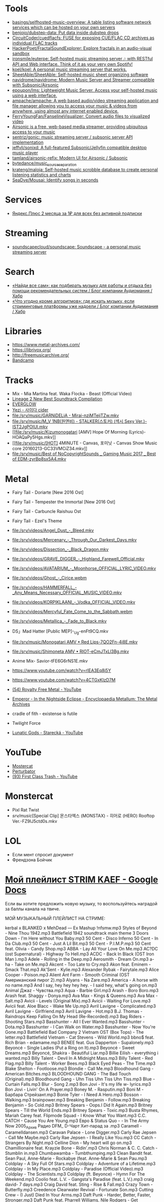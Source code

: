 :PROPERTIES:
:ID:       cec0346f-1183-44d2-81fc-f6b02c47fbd6
:END:

* Tools
- [[https://github.com/basings/selfhosted-music-overview][basings/selfhosted-music-overview: A table listing software network services which can be hosted on your own servers]]
- [[https://github.com/benjojo/dubstep-data][benjojo/dubstep-data: Put data inside dubstep drops]]
- [[https://github.com/CircuitCoder/cuedflacfs][CircuitCoder/cuedflacfs: FUSE for exposing CUE/FLAC CD archives as individual FLAC tracks]]
- [[https://github.com/HackerPoet/FractalSoundExplorer][HackerPoet/FractalSoundExplorer: Explore fractals in an audio-visual sandbox]]
- [[https://github.com/ironsmile/euterpe][ironsmile/euterpe: Self-hosted music streaming server 🎶 with RESTful API and Web interface. Think of it as your very own Spotify!]]
- [[https://github.com/koel/koel][koel/koel: A personal music streaming server that works.]]
- [[https://github.com/SheetAble/SheetAble][SheetAble/SheetAble: Self-hosted music sheet organizing software]]
- [[https://github.com/navidrome/navidrome][navidrome/navidrome: Modern Music Server and Streamer compatible with Subsonic/Airsonic]]
- [[https://github.com/epoupon/lms][epoupon/lms: Lightweight Music Server. Access your self-hosted music using a web interface.]]
- [[https://github.com/ampache/ampache][ampache/ampache: A web based audio/video streaming application and file manager allowing you to access your music & videos from anywhere, using almost any internet enabled device.]]
- [[https://github.com/FerryYoungFan/FanselineVisualizer][FerryYoungFan/FanselineVisualizer: Convert audio files to visualized video]]
- [[https://github.com/airsonic-advanced/airsonic-advanced][Airsonic is a free, web-based media streamer, providing ubiquitous access to your music]]
- [[https://github.com/sentriz/gonic][sentriz/gonic: music streaming server / subsonic server API implementation]]
- [[https://github.com/jeffvli/sonixd][jeffvli/sonixd: A full-featured Subsonic/Jellyfin compatible desktop music player]]
- [[https://github.com/tamland/airsonic-refix][tamland/airsonic-refix: Modern UI for Airsonic / Subsonic]]
- [[https://github.com/bytedance/music_source_separation][bytedance/music_source_separation]]
- [[https://github.com/krateng/maloja][krateng/maloja: Self-hosted music scrobble database to create personal listening statistics and charts]]
- [[https://github.com/SeaDve/Mousai][SeaDve/Mousai: Identify songs in seconds]]

* Services
- [[https://www.pepper.ru/deals/yandeksplyus-2-mesyaca-za-1rub-dlya-vsex-182967][Яндекс.Плюс 2 месяца за 1₽ для всех без активной подписки]]

* Streaming
- [[https://github.com/soundscapecloud/soundscape][soundscapecloud/soundscape: Soundscape - a personal music streaming server]]

* Search
- [[https://habr.com/ru/company/audiomania/blog/522728/][«Найди все сам»: как подбирать музыку для работы и отдыха без помощи рекомендательных систем / Блог компании Аудиомания / Хабр]]
- [[https://habr.com/ru/company/audiomania/blog/522616/][«Что угодно кроме алгоритмов»: где искать музыку, если стриминговые платформы уже надоели / Блог компании Аудиомания / Хабр]]

* Libraries

- https://www.metal-archives.com/
- https://librivox.org/
- http://freemusicarchive.org/
- [[https://bandcamp.com/][Bandcamp]]

* Tracks

- Mix - Mia Martina feat. Waka Flocka - Beast (Official Video)
- [[https://www.youtube.com/watch?v=am36QHp-TgQ][Lineage 2 New Best Soundtrack Compilation]]
- [[https://www.youtube.com/channel/UCVXzBnzP5i5W-3snrxu8kfg/videos][EVERGLOW]]
- [[file:/srv/music/MV_YEZI_Cider.mkv][Yezi - 사이다 cider]]
- [[file:/srv/music/GARNiDELiA - Mirai-nziMTeijTZw.mkv]]
- [[file:/srv/music/M_V 1NB(원앤비) - STALKER(스토커) (섹시 Sexy Ver.)-IST2JgPOlUI.mkv]]
- [[file:/srv/music/Kizumonogatari [AMV] Hope Of Morning (Lyrics)-HOAQaPy5Hgs.mkv]]
- [[file:/srv/music/[HOT] 4MINUTE - Canvas, 포미닛 - Canvas Show Music core 20160213-GC33VMCiZ34.mkv]]
- [[file:/srv/music/Best of NoCopyrightSounds _ Gaming Music 2017 _ Best of EDM-zyrBp8sx5A4.mkv]]

* Metal

- Fairy Tail - Doriarte [New 2016 Ost]
- Fairy Tail - Tempester the Immortal [New 2016 Ost]
- Fairy Tail - Carbuncle Raishuu Ost
- Fairy Tail - Ezel's Theme

- [[file:/srv/videos/Angel_Dust_-_Bleed.mkv]]
- [[file:/srv/videos/Mercenary_-_Through_Our_Darkest_Days.mkv]]

- [[file:/srv/videos/Dissection_-_Black_Dragon.mkv]]
- [[file:/srv/videos/GRAVE_DIGGER_-_Highland_Farewell_Official.mkv]]

- [[file:/srv/videos/AVATARIUM_-_Moonhorse_OFFICIAL_LYRIC_VIDEO.mkv]]
- [[file:/srv/videos/Ghost_-_Cirice.webm]]

- [[file:/srv/videos/HAMMERFALL_-_Any_Means_Necessary_OFFICIAL_MUSIC_VIDEO.mkv]]

- [[file:/srv/videos/KORPIKLAANI_-_Vodka_OFFICIAL_VIDEO.mkv]]

- [[file:/srv/videos/Mercyful_Fate_Come_to_the_Sabbath.webm]]

- [[file:/srv/videos/Metallica_-_Fade_to_Black.mkv]]
- DS」Mad Hatter [Public MEP]-_Ug-enFt9CQ.mkv
- [[file:/srv/music/Monogatari AMV • Red Lips-7QO2Fn-4i8E.mkv]]
- [[file:/srv/music/Shimoneta AMV • RIOT-eCmJTxLl3Bg.mkv]]

- Anime Mix- Savior-tFE6G6rNS1E.mkv
- https://www.youtube.com/watch?v=rIEA3Eq8j5Y

- https://www.youtube.com/watch?v=4CTGxKIzD7M

- [[https://www.youtube.com/playlist?list=PL4YsUf1g7HB59vTrl6n7IpySBX0fBvvo9][(54) Royalty Free Metal - YouTube]]

- [[https://www.metal-archives.com/albums/Emperor/In_the_Nightside_Eclipse/93][Emperor - In the Nightside Eclipse - Encyclopaedia Metallum: The Metal Archives]]

- cradle of fith - existense is futile

- Twilight Force

- [[https://www.youtube.com/watch?v=VO5emLlZ9Cg][Lunatic Gods - Starecká - YouTube]]

* YouTube

  - [[https://www.youtube.com/channel/UCJ6td3C9QlPO9O_J5dF4ZzA][Mostercat]]
  - [[https://www.youtube.com/watch?v=-O3cZ3M4hAo][Perturbator]]
  - [[https://www.youtube.com/user/FirstClassTrashView][(93) First Class Trash - YouTube]]

* Monstercat

- Pixl Rat Twist
- /srv/music/[Special Clip] 몬스타엑스 (MONSTAX) - 히어로 (HERO) Rooftop Ver.-FZ9lJ5ctd0s.mkv

* LOL

- Если мент спросит документ
- Френдзона Бойчик

* [[https://docs.google.com/document/d/19vE-9RgYG1k79BU6801eP4zYVj08RDt_JrV4GUnSW40/edit][Мой плейлист STRIM KAEF - Google Docs]]

Если вы хотите предложить новую музыку, то воспользуйтесь наградой за баллы канала на твиче. 

МОЙ МУЗЫКАЛЬНЫЙ ПЛЕЙЛИСТ НА СТРИМЕ:

kerbal x BLANKED x MehDead — Ex Mashup
!nfsmw.mp3  Styles of Beyond - Nine Thou
1942.mp3 Battlefield 1942 soundtrack main theme
3 Doors Down - I'm Here without You Baby.mp3
50 Cent - Disco Inferno
50 Cent - In Da Club.mp3
50 Cent - Just A Lil Bit.mp3
50 Cent - P.I.M.P.mp3
50 Cent feat. Olivia - Candy Shop.mp3
ABBA - Lay All Your Love On Me.mp3
AC?DC (ost Supernatural) - Highway To Hell.mp3
ACDC - Back In Black (OST Iron Man ).mp3
Adele - Rolling in the Deep.mp3
Aerosmith - Dream On.mp3
a-ha - Take on Me.mp3
Akcent - Too Late to Cry.mp3
Akon feat. Eminem - Smack That.mp3
Ak'Sent - Kylie.mp3
Alexander Rybak - Fairytale.mp3
Alice Cooper - Poison.mp3
Alient Ant Farm - Smooth Criminal (OST Американский пирог 2).mp3
Alyans - Na Zare.mp3
America - A horse with no name.mp3
And I say, hey hey hey hey. - I said hey, what's going on.mp3
Animal Джаz - Чувства.mp3
Aqua - Barbie Girl.mp3
Arash - Boro Boro.mp3
Arash feat. Shaggy - Donya.mp3
Ava Max - Kings & Queens.mp3
Ava Max - Salt.mp3
Avicii - Levels (Original Mix).mp3
Avicii - Waiting For Love.mp3
Avicii feat. Aloe Blacc - Wake Me Up.mp3
Avril Lavigne - Complicated.mp3
Avril Lavigne - Girlfriend.mp3
Avril Lavigne - Hot.mp3
B.J. Thomas - Raindrops Keep Falling On My Head (Re-Recorded).mp3
Bag Riders - Shooting Stars.mp3
Basshunter - All I Ever Wanted.mp3
Basshunter - Dota.mp3
Basshunter - I Can Walk on Water.mp3
Basshunter - Now You're Gone.mp3
Battlefield Bad Company 2 Vietnam OST (Box Tops) - The letter.mp3
Battlefield Vietnam - Cat Stevens - Wild World.mp3
bbno$ feat. Rich Brian - edamame.mp3
BENEE feat. Gus Dapperton - Supalonely.mp3
Beyoncé - Single Ladies (Put a Ring on It).mp3
Beyoncé - Sweet Dreams.mp3
Beyoncé, Shakira - Beautiful Liar.mp3
Billie Eilish - everything i wanted.mp3
Billy Talent - Devil In A Midnight Mass.mp3
Billy Talent - Red Flag.mp3
Billy Talent - Worker Bees.mp3
Black Eyed Peas - The Time.mp3
Blake Shelton - Footloose.mp3
Blondie - Call Me.mp3
Bloodhound Gang - American Bitches.mp3
BLOODHOUND GANG - The Bad Touch (Original).mp3
Bloodhound Gang - Uhn Tiss Uhn Tiss Uhn Tiss.mp3
Blue - Curtain Falls.mp3
Blur - Song 2.mp3
Bon Jovi - It's my life w- lyrics.mp3
Bon Jovi - Livin' On A Prayer.mp3
Boney M. - Rasputin.mp3
Boni M - Барбара Стрейзант.mp3
Bonie Tyler - I Need A Hero.mp3
Bosson - Walking.mp3
brainpower.mp3
Breaking Benjamin - Follow.mp3
Breaking Benjamin - So Cold.mp3
Britney Spears - Oops.I Did It Again.mp3
Britney Spears - Till the World Ends.mp3
Britney Spears - Toxic.mp3
Busta Rhymes, Mariah Carey feat. Flipmode Squad - I Know What You Want.mp3
C.C. CATCH - Cause You Are Young.mp3
Евро & Status Quo - - In The Army Now 2005_Архив Радио DFM_ D-Чарт Хит-парад за .mp3
Caramell - Caramelldansen.mp3
Caravan Palace - Lone Digger.mp3
Carly Rae Jepsen - Call Me Maybe.mp3
Carly Rae Jepsen - I Really Like You.mp3
CC Catch - Strangers By Night.mp3
Celline Dion - My heart will go on.mp3
Chamillionaire feat. Krayzie Bone - Ridin'.mp3
Chris Norman & C. C. Catch - Stumblin in.mp3
Chumbawamba - Tumbthumping.mp3
Clean Bandit feat. Sean Paul, Anne-Marie - Rockabye (feat. Anne-Marie & Sean Pau.mp3
Coldplay - A Sky Full Of Stars.mp3
Coldplay - Adventure of a Lifetime.mp3
Coldplay - In My Place.mp3
Coldplay - Paradise (Official Video).mp3
Coldplay - The Scientists.mp3
Coldplay (ft. Beyonce) - Hymn For The Weekend.mp3
Coolio feat. L.V. - Gangsta's Paradise (feat. L.V.).mp3
craig david-  7 days.mp3
Craig David feat. Sting - Rise & Fall.mp3
Crazy Town - Butterfly.mp3
Creedence Clearwater Revival - Fortunate Son.mp3
Cutting Crew - (I Just) Died In Your Arms.mp3
Daft Punk - Harder, Better, Faster, Stronger.mp3
Daft Punk feat. Pharrell Williams, Nile Rodgers - Get Lucky.mp3
Darude - Feel The Beat.mp3
Darude - Sandstorm.mp3
Daryl Hall & John Oates - You Make My Dreams (Come True).mp3
David Guetta - Baby when the light.mp3
David Guetta - In Love With Myself.mp3
David Guetta - Love Dont Let Me Go (Original Edit).mp3
David Guetta - The World Is Mine.mp3
David Guetta feat. Akon, Ne-Yo - Play Hard (feat. Ne-Yo & Akon).mp3
David Guetta feat. Kid Cudi - Memories (feat. Kid Cudi).mp3
David Guetta feat. Sam Martin - Dangerous (feat. Sam Martin).mp3
David Guetta feat. Sia - Titanium.mp3
David Guetta, Chris Willis - Love Is Gone.mp3
David Usher - Black Black Heart.mp3
Dead Or Alive - You Spin Me Round (Like a Record).mp3
Initial D - Deja Vu.mp3
Depeche Mode - Enjoy The Silence.mp3
Dido - Thank You.mp3
DJ Leonid Rudenko feat. Nicco - Destination.mp3
DMX - Act a fool.mp3
DMX - Party Up (Up In Here).mp3
DMX - Ruff Ryders Anthem.mp3
DMX - Slippin.mp3
DMX - Trina Moe.mp3
DMX feat. Sisqo - What these bitches want from a nigga .mp3
DNCE - Cake By The Ocean.mp3
DNCE feat. Nicki Minaj - Kissing Strangers.mp3
Dr. Alban - Коко джамбо.mp3
Dr. Dree & Snoop Dog - Still Dre.mp3
DU HAST.mp3
Dua Lipa - Physical.mp3
Eagles - Hotel California.mp3
Earth Wind and Fire - dancing in September.mp3
East 17 - It's Alright.mp3
Ed Sheeran - Shape of You.mp3
Edward Maya & Vika Jigulina - Stereo Love (Original).mp3
Edward Maya feat. Vika Jigulina - Desert Rain (feat. Vika Jigulina).mp3
Edward Maya feat. Vika Jigulina - This Is My Life.mp3
Eiffel 65 - Blue ( Hannover Radio Edit ).mp3
Ellie Goulding, Diplo, Swae Lee - Close To Me.mp3
Elvis Presley, JXL - A Little Less Conversation.mp3
Eminem - Just Lose It (Encore 2004).mp3
Eminem - Lose Yourself.mp3
Eminem - Mockingbird.mp3
Eminem - My Name Is.mp3
Eminem - Not Afraid.mp3
Eminem - Rap God.mp3
Eminem - The Real Slim Shady.mp3
Eminem - We Made You.mp3
Eminem - Without Me.mp3
Eminem & D12 - My Band.mp3
Eminem feat. Dido - Stan.mp3
Eminem feat. Nate Dogg - 'Till I Collapse.mp3
Eminem feat. Rihanna - Love The Way You Lie.mp3
Eminem, 50 Cent, Cashis & Lloyd Banks - You Don't Know (Eminem Presents_ The Re-.mp3
Enrique Iglesias feat. Ludacris, DJ Frank E - Tonight (I'm Fuckin' You).mp3
E-rotic - help me mr dick.mp3
Europe - The Final Countdown
Eurythmics - Sweet Dreams.mp3
Evanescence - Bring me to life (OST Сорвиголова).mp3
Evanescence - My Immortal.mp3
Fall Out Boy - She's My Winona.mp3
Fall Out Boy - Thnks fr th Mmrs.mp3
Fatboy Slim - Wonderful Night.mp3
Flo Rida - Whistle.mp3
Flo Rida feat. Ke$ha - Right Round (feat. Ke$ha).mp3
Flo Rida feat. Olly Murs - Trouble maker (new 2012) The best song of Florida.mp3
Flo Rida feat. T-Pain - Low (feat. T-Pain).mp3
Foo Fighters - The Pretender.mp3
Fool's Garden - Lemon Tree1.mp3
Foster the People - Pumped Up Kicks (Bridge and Law Remix).mp3
FUN - we are young (original).mp3
Garth Brooks - If Tomorrow Never Comes.mp3
Gary Jules - Mad World.mp3
Genesis - Another Day In Paradise.mp3
gidv.mp3
Glams - Words Don't Come Easy to Me.mp3
Glass Animals - Heat Waves.mp3
Golden Earring - Going to the Run.mp3
Gorillaz - Feel Good Inc.mp3
Gotye feat. Kimbra - Somebody That I Used To Know.mp3
Green Day - 21 Guns [Official Music Video].mp3
Green Day - Basket Case.mp3
Green Day - Boulevard Of Broken Dreams [BB].mp3
Green Day - Holiday.mp3
Green Day - Wake Me Up When September Ends.mp3
Green Day - When I Come Around.mp3
Green Day - When Its Time To Say I Love You.mp3
Green Day [American Idiot] - American Idiot.mp3
Grimes - World Princess part II.mp3
Guns N' Roses - Knockin' On Heaven's Door.mp3
Guns N Roses - Welcome To The Jungle.mp3
Guns'n'Roses - Don't you cry tonight.mp3
Gwen Stefani - 4 In The Morning.mp3
Gwen Stefani - Cool.mp3
Gym Class Heroes - Cupid's Chokehold _ Breakfast in America.mp3
Gym Class Heroes feat. Adam Levine - Stereo Hearts (feat. Adam Levine).mp3
Haddaway - What Is Love.mp3
Harry Styles - Sign of the Times.mp3
HIM - The Funeral Of Hearts.mp3
Hoizer - Take Me to Church.mp3
Hush - Fired up.mp3
Hypnogaja - Nothing Box.mp3
Ian Carey feat Michelle Sheller - Keep on rising.mp3
Imagine Dragons - Believer.mp3
Imagine Dragons - Demons (original).mp3
Imagine Dragons - It's Time.mp3
Imagine Dragons - Natural.mp3
Imagine Dragons - Radioactive.mp3
Imagine Dragons - Thunder.mp3
Imagine Dragons - Whatever It Takes.mp3
Initial D - Running In The 90s.mp3
Inna - 10 Minutes.mp3
Inna - Hot.mp3
Iyaz - Replay.mp3
Jason Mraz - I'm yours.mp3
Jasper Forks - River Flows in You 2012.mp3
Jay-Z feat. Alicia Keys - Empire State of Mind (New York).mp3
jefferson airplane - Somebody to Love.mp3
Jennifer Lopez - Ain't It Funny.mp3
Jennifer Lopez - Love Don't Cost a Thing.mp3
Johnny Cash - Hurt.mp3
Johnny Hates Jazz - Shattered Dreams.mp3
Juice Newton - Queen Of Hearts.mp3
Justin Bieber - Sorry.mp3
Jаmes Blunt - You're beautiful, it's true.mp3
K Koke feat. Maverick Sabre - Turn Back.mp3
Kanye West - Stronger.mp3
Kate Alexa - Another Now.mp3
Katy Perry - E.T.mp3
Katy Perry - Firework.mp3
Katy Perry - Hot N Cold.mp3
Katy Perry - I Kissed A Girl.mp3
Katy Perry - Last Friday Night.mp3
Katy Perry - Roar.mp3
Katy Perry feat. Skip Marley - Chained To The Rhythm.mp3
Kavinsky - Nightcall.mp3
Ke$ha - Die Young.mp3
Kelly Clarkson - Stronger (What Doesn't Kill You).mp3
Kesha - TikTok.mp3
Kesha - We Are Who We Are.mp3
Kiss - I Was Made For Lovin' You (1979).mp3
Kiss - Strutter.mp3
K'NAAN - Wavin' Flag.mp3
La Caution - The a la Menthe.mp3
Lady Gaga - Alejandro.mp3
Lady Gaga - Bad Romance.mp3
Lady Gaga - Just Dance.mp3
Lady Gaga - Paparazzi.mp3
Lady Gaga - Poker Face.mp3
Lady Gaga feat. Beyonce - Telephone.mp3
Lana Del Rey - Dark Paradise (Original).mp3
Las Lokas del Sur - Aserejé.mp3
Led Zeppelin - Stairway To Heaven (HQ).mp3
Lena - Satelite.mp3
Lexter - Freedom To Love (Radio Edit).mp3
Lilly Wood & The Prick, Robin Schulz - Prayer in C.mp3
Linkin Park - Burn It Down(2012) - Без названия.mp3
Linkin Park - Faint.mp3
Linkin Park - In the End.mp3
Linkin Park - Leave Out All The Rest.mp3
Linkin Park - Lost In The Echo.mp3
Linkin Park - New Divide (Official Video).mp3
Linkin Park - Numb (original).mp3
Linkin Park - What I've Done (Official Video).mp3
LMFAO feat. Lauren Bennett, GoonRock - Party Rock Anthem.mp3
Lost Frequencies Feat. Easton Corbin - Are You With Me [Original mix] [SM].mp3
Lucky Twice - Lucky.mp3
Luis Fonsi - Despacito.mp3
Lynyrd Skynyrd - Free Bird.mp3
Macklemore, Ryan Lewis feat. Ray Dalton - Can't Hold Us (feat. Ray Dalton).mp3
Macklemore, Ryan Lewis feat. Wanz - Thrift Shop (feat. Wanz).mp3
Madcon feat. Ameerah - Freaky Like Me ТАНЦЕВАТЬ.mp3
Madonna - Frozen.mp3
Madonna - Give It 2 Me.mp3
Madonna - Hung Up.mp3
Magic! - Rude.mp3
Mark Ronson feat. Bruno Mars - Uptown Funk.mp3
Maroon 5 - Lucky Strike.mp3
Maroon 5 - Makes Me Wonder.mp3
Maroon 5 - Maps.mp3
Maroon 5 - Memories.mp3
Maroon 5 - Misery (Main Version).mp3
Maroon 5 - Never Gonna Leave This Bed.mp3
Maroon 5 - One More Night.mp3
Maroon 5 - She Will Be Loved.mp3
Maroon 5 - Sugar.mp3
Maroon 5 - This Love.mp3
Maroon 5 - Wake Up Call.mp3
Maroon 5 - Won't Go Home Without You.mp3
Maroon 5 feat. Cardi B - Girls Like You.mp3
Maroon 5 feat. Christina Aguilera - Moves Like Jagger.mp3
Maroon 5 feat. Wiz Khalifa - Payphone.mp3
Mattafix - Big City Life.mp3
MC Hammer - U Can't Touch This .mp3
Meja - All 'Bout The Money.mp3
Metallica - Enter Sandman.mp3
Metallica - Nothing Else Matters.mp3
Metallica - The Unforgiven (Video).mp3
Metallica - The Unforgiven II.mp3
Michael Jackson - Billie Jean.mp3
Michael Jackson - Smooth Criminal.mp3
Michel_Tel_-_Ai_Se_Eu_Te_Pego_(musmore.com).mp3
Mika - Relax Take It Easy (Original Mix)1.mp3
Miley Cyrus - Wrecking Ball.mp3
MOBY - Lift Me Up.mp3
Modern Talking - Brother Louie (Пластинка).mp3
Modern Talking - Cheri Cheri Lady.mp3
Modern Talking - Geronimo's Cadillac.mp3
Modern Talking - You're My heart, You're My soul.mp3
Modjo - Mojo - Lady.mp3
Modo - Eins, zwei, polizei.mp3
Mohombi - Bumpy Ride.mp3
Mr. Credo - Чудная долина.mp3
Nadiya - Amies-Ennemies.mp3
Nelly Furtado - All Good Things (Come To An End) (UK Radio Mix).mp3
Nelly Furtado - I'm Like A Bird.mp3
Nelly Furtado - Say It Right.mp3
Ne-Yo - Closer.mp3
Nickelback - How You Remind Me.mp3
Nickelback - If Today Was Your Last Day.mp3
Nickelback - When We Stand Together (2011).mp3
Nik Kershaw - The Riddle (Gigi D' Agostino Edit).mp3
Nirvana - Rape me - Rape Me.mp3
Nirvana - Smells Like Teen Spirit.mp3
No Dobut (Gwen Stefani) - It`s my life .mp3
No Doubt - Dont speak.mp3
Bee gees - Staying alive.mp3
Oasis - Don't Look Back in Anger.mp3
Oasis - Wonderwall.mp3
Oingo Boingo - Little Girls.mp3
Olivia Rodrigo - good 4 u.mp3
OneRepublic - All The Right Moves.mp3
OneRepublic - Apologize Original Version.mp3
OneRepublic - counting stars (original version).mp3
One-T ft. Cool-T - The Magic Key.mp3
Opus - Life Is Life.mp3
OST - Top Of The World.mp3
Outkast - Hey Ya.mp3
Outkast - Ms Jackson.mp3
O-ZONE - Dragonstea Din Tei (Radio Edit).mp3
Pakito - Living in video.mp3
Panic! At The Disco - High Hopes.mp3
Passenger - Let Her Go [Official Video].mp3
PH Electro - Englishman In New York (Radio Edit).mp3
Pharrell Williams - Happy.mp3
Pitbul - Timber (ft. Kesha).mp3
Pitbull feat. Ne-Yo, Afrojack, Nayer - Give Me Everything.mp3
Pitbull Ft. Eila - Slow.mp3
Pixies - Where Is My Mind.mp3
Postmodern Jukebox - Thrift Shop .mp3
Professor Green feat. Emeli Sandé - Read All About It.mp3
Queen - Another One Bites The Dust.mp3
Queen - I Want To Break Free.mp3
R.E.M. - Losing My Religion.mp3
Radiohead - All I Need.mp3
Radiohead - Creep.mp3
Radiohead - Karma Police.mp3
Radiohead - No Surprises1.mp3
Rammstein - America.mp3
Rammstein - Ashe Zu Asche - 4 Herzeleid - 1995.mp3
Rammstein - Mein Land.mp3
RASMUS - In the shadows (re-edit.mp3
Rasmus - Livin' In A World Without You.mp3
Reamon - Tonight.mp3
Reamonn - My Supergirl.mp3
Red Hot Chili Peppers - Californication.mp3
Red Hot Chili Peppers - Can't Stop.mp3
Red Hot Chili Peppers - Dani California1.mp3
Red Hot Chili Peppers - Dark Necessities.mp3
Red Hot Chili Peppers - Desecration Smile.mp3
Red Hot Chili Peppers - Otherside.mp3
Red Hot Chili Peppers - Scar Tissue.mp3
Red Hot Chili Peppers - Snow (Hey Oh).mp3
Red Hot Chili Peppers - Under The Bridge.mp3
RHCP - Road Trippin'.mp3
Rick Astley - Never Gonna Give You Up.mp3
Ricky Martin - Livin' la Vida Loca.mp3
Rihanna - Diamonds.mp3
Rihanna - S&M.mp3
Rihanna feat. JAY-Z - Umbrella.mp3
Rob Thomas - Lonely No More.mp3
Robert Miles - Children (Dream Version2).mp3
Robin Schulz feat. Francesco Yates - Sugar (feat. Francesco Yates).mp3
Rod Stewart - Young Turks.mp3
Roxette - It Must Have Been Love.mp3
Roxette - Listen To Your Heart.mp3
Roxette - Sleeping In My Car.mp3
S3RL - MTC.mp3
SAFRI - DUO.mp3
Sam Smith - I'm Not The Only One.mp3
Sander van Doorn feat. Carol Lee - Love Is Darkness (Radio Edit) 2011 .mp3
Scatman John - (I Want To) Be Someone.mp3
Scatman John - Everybody Jam.mp3
Scatman John - Scatman (Ski-Ba-Bop-Ba-Dop-Bop).mp3
Scatman John - Scatman's World.mp3
Scooter - Fire.mp3
Scooter - How Much Is The Fish.mp3
Scooter - Scooter - Shake That.mp3
Scorpions - Still Loving You.mp3
Scorpions - White Dove.mp3
Scorpions - Wind Of Change.mp3
Selena Gomez - Come & Get It.mp3
Selena Gomez & The Scene - Love You Like A Love Song.mp3
Semisonic - Closing Time.mp3
September - It Doesn't Matter.mp3
September - Satelite.mp3
September - You'll Never See Me Again.mp3
Shakira - Objection (Tango).mp3
Shakira - She Wolf.mp3
Shakira - Underneath Your Clothes.mp3
Shakira - Whenever, Wherever.mp3
Shakira feat. Wyclef Jean - Hips Don't Lie.mp3
Shawn Mendes, Camila Cabello - Senorita.mp3
Sia - Chandelier.mp3
Sia - Unstoppable.mp3
SKRILLEX - Bangarang feat. Sirah
Smash Mouth - All Star.mp3
Smash Mouth - I'm A Believer.mp3
Smoke On The Water With Lyrics.mp3
Snoop Dogg & Wiz Khalifa Ft Bruno Mars - Young Wild & Free.mp3
Snoop Dogg, David Guetta - Sweat (Snoop Dogg Vs. David Guetta).mp3
Snoop Dogg, Dr. Dre - The Next Episode.mp3
Spice Girls - Wannabe.mp3
Steppenwolf - Born To Be Wild.mp3
Stevie Wonder - I just call to say I love you .mp3
Sting - Englishman in New York.mp3
Sting - Shape of my heart.mp3
Story Of The Year - The Antidote.mp3
Stromae - Alors on dance.mp3
Sum 41 - Fat Lip.mp3
Sum 41 - In Too Deep.mp3
Sum 41 - Some Say.mp3
Sum 41 - The Hell Song.mp3
Sum&41 - Still waiting.mp3
Sunrise Avenue - Fairytale Gone Bad.mp3
Sunrise Avenue - Welkom to my life.mp3
Supermode - Tell Me Why.mp3
Survivor - Eye of the Tiger.mp3
Survivor - You are the best.mp3
Sylver - Forgiven.mp3
System Of A Down - Aerials1.mp3
System Of A Down - Atwa.mp3
System Of A Down - B.Y.O.B. (2005).mp3
System Of A Down - Chop Suey!.mp3
System Of A Down - Empty Walls.mp3
System Of A Down - Hypnotize.mp3
System Of A Down - Lonely Day.mp3
System Of A Down - Lost In Hollywood.mp3
System Of A Down - Psycho.mp3
System Of A Down - Question!.mp3
System Of A Down - Radio Video.mp3
System Of A Down - Roulette.mp3
System Of A Down - Sky Is Over.mp3
System Of A Down - Toxity.mp3
Taio Cruz feat. Flo Rida - Hangover.mp3
Take That - Love Love [OST Люди-Икс Первый класс].mp3
Taylor Swift - Blank Space.mp3
Taylor Swift - I Knew You Were Trouble.mp3
Taylor Swift - Shake It Off.mp3
The Baseballs - Umbrella.mp3
The Black Eyed Peas - Don't Phunk With My Heart.mp3
The Black Eyed Peas - I Gotta Feeling.mp3
The Black Eyed Peas - Let's Get It Started
The Black Eyed Peas - My Humps\
The Black Eyed Peas - Pump It.mp3
The Black Eyed Peas - Shut Up.mp3
The Bobby Fuller Four - I Fought the Law [Battlefield Vietnam - OST #5 (Кванг Тр.mp3
The Caesars - Jerk It out.mp3
The Connells - 74'-75'.mp3
The Cranberries - Zombie.mp3
The Desert Rose Band - One Step Forward.mp3
The Guess Who - Shakin' All Over.mp3
The Killers - Mr. Brightside.mp3
The Killers - Somebody Told Me.mp3
The Mamas  The Papas - California Dreamin'.mp3
The Offspring - One Fine Day.mp3
The Offspring - The Kids Aren't Alright!.mp3
The Offspring - Trust In You.mp3
The Offspring - Want You Bad.mp3
the offspring - Why Don't You Get A Job.mp3
The Offspring - You're Gonna Go Far, Kid.mp3
the offstpring - white guy2.mp3
The Police - Every Breath You Take.mp3
THE PRODIGYPAIN - PAIN-Shut Your Mouth.mp3
The Pussycat Dolls - When I Grow Up.mp3
The Rembrandts - I'll Be There For You.mp3
The Rolling Stones - (I Can't Get No) Satisfaction (Official Lyric Video).mp3
The Rolling Stones - Paint It, Black (Official Lyric Video).mp3
The Verve - Bitter Sweet Symphony.mp3
The Weekend - Blinding lights.mp3
The Weeknd - Can't Feel My Face.mp3
The Weeknd - In Your Eyes.mp3
The Weeknd - Save Your Tears.mp3
The White Stripes - Seven Nation Army.mp3
The Who - Behind blue eyes (1971).mp3
La Caution - Thé à la Menthe - The Laser Dance Song.mp3
Third Eye Blind - Jumper (OST Yes Man).mp3
Three Days Grace - Chalk Outline.mp3
Three Days Grace - I Hate Everything About You.mp3
Tim McMorris - Life Is Beautiful [muzmo.ru].mp3
Timbaland ft. Katty Perry - If We Ever Meet Again.mp3
Tinie Tempah feat. Eric Turner - Written In The Stars.mp3
Tom Petty - runnin' down a dream.mp3
Tonight Radio Edit Jay Sean
Tony Igy - Astronomia.mp3
Tony Igy - Pentagrama (original).mp3
Törsh - Thai Take Away.mp3
Toto - Africa.mp3
Toto - Hold the Line.mp3
Train - 50 Ways To Say Goodbye.mp3
Train - Drive By.mp3
Train - Hey, Soul Sister.mp3
trauma.mp3
Turbo Knight - Rasengan (Original Mix 2018).mp3
twenty one pilots - Heathens.mp3
Twenty One Pilots - Stressed Out.mp3
U2 - With or without you .mp3
Usher feat. Lil Jon, Ludacris - Yeah.mp3
Vance Joy - Riptide.mp3
Velvet - Electric Avenue.mp3
Vengaboys - Boom Boom Boom Boom (mp3store.cc).mp3
Vengaboys - We Like To Party.mp3
Wham! - Careless Whisper (Дэдпул [2016]  Deadpool)[vk.comamazingmoviesmusic].mp3
Wiz Khalifa feat. Charlie Puth - See You Again (feat. Charlie Puth).mp3
Xzibit - X (original version).mp3
Yellowcard - Breathing.mp3
Yves Larock - Rise Up (Original Radio).mp3
АЗА#ZLO - Я хочу.mp3
Альберт Матосян - Адлер-Сочи.mp3
Ария - Потерянный рай.mp3
Ария-Беспечный Ангел - Беспечный ангел.mp3
Балаган Лимитед - Крылышки.mp3
Бутырка - Запахло весной.mp3
Валентин Стрыкало - Гей.mp3
валентин стрыкало - наше лето.mp3
Валентин Стрыкало - Преждевременное семяизвержение.mp3
Валентин Стрыкало - Ты не такая.mp3
Валентин Стрыкало - Я бью женщин и детей.mp3
Доминик Джокер - Если ты со мной.mp3
Звери - Брюнетки и блондинки.mp3
Кабанчик - Без названия.mp3
Кино - Кончится лето.mp3
Кипелов - 4. Я Свободен (2013).mp3
Король и Шут - Лесник.mp3
Король и Шут - Разбежавшись прыгну со скалы.mp3
Ленинград - Я свободен! .mp3
МАЛЬЧИШКИ - ЭТОТ БИТ (премьера клипа за 5 минут) (1).mp3
Михаил Круг - Владимирский централ.mp3
Михаил Круг - Магадан.mp3
Мортал Комбат - Саунтрек.mp3
Нейромонах Феофан - Притоптать.mp3
нексюша - Любви все возрасты покорны.mp3
Ногу свело - Наши юные смешные голоса.mp3
Сан бой - Гром хит мурашки по телу.mp3
Свинцовый Туман - Я знаю придет тот день.mp3
Сектор Газа - Песенка.mp3
Фактор 2 - Марихуана 2000.mp3
Шуфутинский Михаил - Наколочка.mp3
Я волна хрен пойми кто поёт.mp3
Kate Alexa - No Ordinary Girl.mp3
Grimes - Flesh without Blood.mp3
50 Cent Feat. Justin Timberlake & Timbaland - Ayo Technology (Prod by Timbaland)
J Cut & Kolt Siewerts - The Flute Tune (Soulpride Extended Remix)
Justin Timberlake - What Goes Around.Comes Around.mp3
Timbaland feat. Justin Timberlake, Nelly Furtado - Give It To Me.mp3
Madonna feat. Justin Timberlake, Timbaland - 4 Minutes (feat. Justin Timberlake .mp3
Enrique Iglesias feat. Ciara - Takin' Back My Love.mp3
Enrique Iglesias - Tired Of Being Sorry.mp3
Enrique Iglesias feat. Pitbull - I Like It.mp3
Enrique Iglesias feat. Wisin - DUELE EL CORAZON.mp3
S3RL - Pika Girl.mp3
Pendulum - Witchcraft.mp3
Pendulum - Watercolour.mp3
Shakira feat. Rihanna - Can't Remember to Forget You.mp3
Sean Paul - Give It Up to Me.mp3
Mr.Kitty - After Dark.mp3
Madcon feat. Ray Dalton - Don't Worry (with Ray Dalton).mp3
Robin Thicke feat. T.I, Pharrell - Blurred Lines.mp3
Cherish feat. Yung Joc - Killa.mp3
Taio Cruz feat. Ludacris - Break Your Heart.mp3
Placebo - Every You, Every Me.mp3
Placebo - Pure Morning.mp3
Aaron Smith - Dancin.mp3
Juanes - La Camisa Negra.mp3
Milky Chance - Stolen Dance.mp3
Miley Cyrus - Who Owns My Heart.mp3
Miley Cyrus - We Can't Stop.mp3
Willy William - Ego.mp3
Alex Clare - Too Close.mp3
Rag'n'Bone Man - Human.mp3
Kwabs - Walk.mp3
Disturbed - Decadence.mp3
Nelly Furtado - Manos Al Aire (Juan Magan Remix) (2010).mp3
Nelly Furtado - Turn Off The Light.mp3
Akcent - Stay with Me.mp3
Akcent - Jokero.mp3
Ace of Base - All That She Wants
Dr. Alban - It's My Life
Lil Nas X, Jack Harlow - INDUSTRY BABY.mp3
BRAINSTORM - MAYBE.mp3
Avril Lavigne - Sk8er Boi.mp3
Tityo - Come Along With Me.mp3
Burak Yeter Ft. Danelle Sandoval - Tuesday.mp3
P!NK - U + Ur Hand.mp3
P!NK - Stupid Girls.mp3
P!NK - Blow Me (One Last Kiss).mp3
P!NK - Who Knew.mp3
P!NK - Try.mp3
P!NK - Fkin' Perfect.mp3
P!NK - Whataya Want from Me.mp3
Alizée - Moi. Lolita.mp3
Lana Del Rey - Summertime Sadness.mp3
Lana Del Rey - Young And Beautiful.mp3
Daniel Powter - Bad Day
Lipps Inc. - Funky Town.mp3
Ellie Goulding - Burn.mp3
Ellie Goulding - Love Me Like You Do.mp3
Rita Ora, DJ Fresh, DJ Fresh feat. Rita Ora - Hot Right Now.mp3
Aura Dione feat. Rock Mafia - Friends.mp3
Gym Class Heroes - I have a new girlfriend.mp3
Timo Maas feat. Brian Molko - It's a first day of the rest of my life.mp3
Desireles - Voyage, Voyage.mp3
Madonna - Sorry.mp3
Stromae - Tous Les Memes.mp3
Evanescence - Going Under.mp3
Timbaland, D.O.E. feat. Keri Hilson - The Way I Are.mp3
Pitbull feat. Christina Aguilera - Feel This Moment.mp3
Aura Dione - Geronimo.mp3
Jay Sean - Ride It.mp3
Christina Aguilera - Genie In a Bottle.mp3
Christina Aguilera - Hurt.mp3
Christina Aguilera - Your Body.mp3
The Weeknd feat. Daft Punk - Starboy.mp3
Paradisio Ft Maria Garcia & Dj Patrick Samoy - Bailando.mp3
t.A.T.u. - Я сошла с ума.mp3
Two Door Cinema Club - What You Know (OST Мастер Гитары 2).mp3
Rick Astley - Together Forever.mp3
Daft Punk - Instant Crush.mp3
MGMT - Kids.mp3
Naughty Boy feat. Sam Smith - La La La.mp3
Kansas - Carry On Wayward Son.mp3
Morandi - Angels (Love Is The Answer).mp3
Morandi - Save Me.mp3
Powerwolf - Army of the Night.mp3
The Offspring - Can't Repeat.mp3
John Newman - Love Me Again.mp3
Lenka - Everything at Once.mp3
Irene Cara - Flashdance. What A Feeling.mp3
Manuel - Gas Gas Gas.mp3
Rammstein - Links 2 3 4.mp3
noisestorm_-_crab_rave_muzrecord.net.mp3
Дора - Если хочешь.mp3
Yakuza 0 - Friday Night.mp3
Alex Gaudino feat. Crystal Waters - Destination Calabria.mp3
Rihanna - Shut Up And Drive.mp3
ABBA - Gimme! Gimme! Gimme! (A Man After Midnight).mp3
Stromae - Papaoutai.mp3
Кино - Закрой за мной дверь, я ухожу.mp3
Village People - YMCA.mp3
Initial D - Don't Stop The Music.mp3
Madcon - Madcon_Beggin_48055195.mp3
Cypis - Gdzie jest biały węgorz (Zejście).mp3
Lil Nas X - Old Town Road.mp3
Piano Fantasia - Song for Denise.mp3
ATB - 9Pm (Till I Come).mp3
The Kiffness - Ievan Polkka ft. Bilal Göregen (Club Remix).mp3
Ace of Base - Happy Nation.mp3
Masterboy - Porque te vas.mp3
Selena - Freed from Desire 2008 (radio edit).mp3
PPK - Resurrection.mp3
Imany - Don't Be So Shy 
Cher - Believe.mp3
Eric Prydz - Call on Me.mp3
Dragonforce - Through The Fire & Flames.mp3
C.C. CATCH - I Can Lose My Heart Tonight.mp3
Laura Branigan - Self Control.mp3
Amy Macdonald - This Is The Life.mp3
Pesni_iz_SERIALOV_Visokosnyy_god-Tihiy_ogonek.mp3
Benassi Bros, Dhany - Hit My Heart - Radio Edit.mp3
Meg & Dia - Monster.mp3
Skillet - Monster.mp3
Rise Against - Savior.mp3
The Prodigy - Voodoo People.mp3
Daft Punk - Giorgio by Moroder (remix without Moroder's voice).mp3
Adam Gontier & Three Days Grace - Time of Dying.mp3
Far East Movement feat. Justin Bieber - Live My Life.mp3
C-BooL - Never Go Away.mp3
Gnarls Barkley - Crazy.mp3
LP - Lost on You.mp3
Geek Music - Portal _ End Credits _ Still Alive.mp3
Geek Music - Portal 2 _ End Credits _ Want You Gone.mp3
Flashdance - She's a maniac (Танец - вспышка).mp3
Bloodhound Gang - Foxtrot Uniform.mp3
Psy - Gangnam Style (강남스타일).mp3
Nina Kraviz - Skyscrapers.mp3
The Beloved - Sweet Harmony.mp3
Miss Jane - Its A Fine Day
A Touch Of Class - Around the World (La La La La La) (Radio Version).mp3
Babylon Zoo - Spaceman.mp3
Muse - Supermassive Black Hole.mp3
Bomfunk MC's - Freestyler.mp3
Doja Cat - Say So.mp3
Ногу Свело - Свежий ветер-ROCK-REMIX.mp3
Любэ - Ветер-ветерок.mp3
Dr Bombay - Calcutta (Taxi, Taxi, Taxi).mp3
Reel 2 Real feat. The Mad Stuntman - I Like To Move It (feat. The Mad Stuntman).mp3
Shocking Blue - Venus.mp3
Никодим - Кто-то отписался
Santana feat. Rob Thomas - Smooth.mp3
Marty Robbins - Big Iron.mp3
Axel F - Crazy Frog.mp3
Studio Yuraki - The 2017 Bad Apple Rock Cover (Sam Luff Ver.).mp3
Imagine Dragons x J.I.D - Enemy.mp3
Benny Benassi pres. The Biz - 02 Satisfaction (Isak Original Extended).mp3
Sabrina - Boys (Summertime Love)
Paul Engemann - Scarface
Fall Out Boy - Centuries.mp3
Arash feat. Helena - Pure Love.mp3
AySel, Arash - Always.mp3
Arash - Joone Man.mp3
Arash feat. Aneela - Chori Chori.mp3
The Chemical Brothers - Galvanize.mp3
Limp Bizkit - Rollin'.mp3
Sam Houghton, Joe Collinson - Into Asgard.mp3
Ray Parker, Jr. - Ghostbusters.mp3
INTELLIGENCY - AUGUST (ENGLISH VERSION).mp3
Lykke Li - I Follow Rivers.mp3
Fratii din Carbuna - Of Of Ce Sa Fac.mp3
Lazy Town - We Are Number One.mp3
Alex C. feat. Yass - Tienes el Culo Mas Bello del Mundo.mp3
E-Type - Russian Lullaby.mp3
Bellini - Samba De Janeiro (Club Mix 1997) .mp3
The Cardigans - My Favourite Game.mp3
Nena - 99 Luftballons.mp3
Ice Cube - It Was A Good Day.mp3
Невiдомий - Sonia y Selena - Con una mano en mi cintura.mp3
Мурат Тхагалегов - Калым.mp3
2Pac feat. Talent - Changes.mp3
Witch Doctor - cartoons ooh eeh uuh aah aah ting tang walla walla bing bang.mp3
REDNEX - Cotton Eye Joe.mp3
Tokio Hotel - Monsoon.mp3
Sash! - Ecuador.mp3
Armin van Buuren feat. Sharon den Adel - In And Out Of Love 
Mylène Farmer - L'amour n'est rien.mp3
Benny Benassi - Every Single Day
Sandra - Around My Heart
Hurts - Wonderful Life.mp3
Moby - Why Does My Heart Feel So Bad.mp3
Deepside Deejays - Never Be Alone.mp3
Inna - Amazing.mp3
Arash feat. Helena - Broken Angel.mp3
Adam Lambert - Whataya Want from Me.mp3
Adam Lambert - Ghost Town.mp3
Adam Lambert - If I Had You.mp3
Adam Lambert - Never Close Our Eyes.mp3
Mondotek - Alive.mp3
KATO feat. Jon - Turn The Lights Off.mp3
Alex Hepburn - Under.mp3
DJ Layla feat. Alissa - Single Lady, Pt. 1.mp3
The Script feat. will.i.am - Hall of Fame.mp3
Playmen feat. Demy - Fallin.mp3
Morandi - Midnight Train.mp3
The Black Eyed Peas - Just Can’t Get Enough.mp3
DEV - In The Dark.mp3
Example - Changed the Way You Kiss Me.mp3
Morandi - Colors.mp3
Morandi - Love Me.mp3
Don Omar feat. Tego Calderón - Bandoleros.mp3
Basic Element - Touch You Right Now.mp3
Lucenzo feat. Don Omar - Danza Kuduro
Avicii, Nicky Romero - I Could Be The One (Avicii Vs. Nicky Romero).mp3
The Wanted - Chasing The Sun.mp3
Bob Sinclar feat. Steve Edwards - World Hold on (Children of the Sky) [Radio Edi.mp3
Bob Sinclar - Love Generation.mp3
Alexandra Stan - Mr. Saxobeat.mp3
Pakito - Moving on Stereo.mp3
Tom Boxer feat. Antonia - Morena.mp3
Timofey ft. Bartosz Brenes vs. Terry B. - Heaven.mp3
The Prodigy - Omen.mp3
Skrillex feat. Sirah - Kyoto (feat. Sirah).mp3
Serge Devant featuring Hadley - Addicted.mp3
Serge Devant ft. Emma Hewitt - Take me with you.mp3
J-Five - Find a Way.mp3
Global Deejays - Hardcore Vibes (Original Mix).mp3
040_Discobitch - C'est Beau La Bourgeoisie (Bodybangers Remix).mp3
Danzel - You Spin Me Round.mp3
Danzel - Pump It Up.mp3
Dan Balan - Justify Sex.mp3
Dan Balan - Freedom.mp3
Skillet - Hero.mp3
Lil Jon & The East Side Boyz - Get Low 
Yolanda Be Cool & DCUP - We No Speak Americano.mp3
Rihanna, Calvin Harris - We Found Love.mp3
Fort Minor feat. Styles Of Beyond - Remember the Name (feat. Styles of Beyond).mp3
Radio Killer - Lonely Heart.mp3
R.I.O. - Shine On.mp3
Pitbull feat. Chris Brown - International Love.mp3
Pitbull - Hotel Room Service.mp3
Pitbull feat. T-Pain - Hey Baby (Drop It to the Floor).mp3
Paul van Dyk feat. Rea Garvey - Let Go.mp3
DMX - Get It On The Floor (Feat. Swizz Beatz).mp3
K.Maro - Let's go.mp3
K.Maro - Femme like U.mp3
Skrillex, Damian Jr Gong Marley - Make It Bun Dem.mp3
Shakira feat. Dizzee Rascal - Loca.mp3
Jakarta - One Desire.mp3
Loreen - Euphoria.mp3
Akon - Lonely.mp3
Far East Movement feat. The Cataracs, DEV - Like A G6.mp3
Far East Movement - Turn Up The Love (feat. Cover Drive).mp3
Nero - Promises.mp3
Marius feat. Giulia - Rain.mp3
Swedish House Mafia feat. John Martin - Don't You Worry Child.mp3
Flo Rida feat. Sia - Wild Ones (feat. Sia).mp3
MFG - Summertime Sadness (Cedric Gervais remix).mp3
Lexter - Freedom To Love.mp3
Laurent Wolf - No Stress (English radio).mp3
Keri Hilson - I Like.mp3
Fly Project - Mandala.mp3
Hurts - Stay.mp3
Guru Josh Project - Infinity 2008.mp3
[muzmo.ru] Global Deejays - The Sound Of San Francisco [muzmo.ru].mp3
Eric Prydz feat. Pink Floyd - Proper Education (Original Mix).mp3
Eric Prydz - Pjanoo.mp3
Freemasons - Heartbreak (Make Me a Dancer).mp3
Pitbull Ft. Marc Anthony - Rain Over Me(Prod. by RedOne).mp3
Cascada - Everytime We Touch.mp3
DJ Chris Parker - Symphony 2011.mp3
Craig David - Insomnia.mp3
Skillet - Awake and Alive.mp3
Ранетки - О Тебе.mp3
Anastacia - Left Outside Alone.mp3
Narcotic Thrust - I Like It.mp3
Basto - Again & Again.mp3
Bruno Mars - Just The Way You Are.mp3
Alan Walker - The Spectre.mp3
PewDiePie - Congratulations (Clean).mp3
Taylor Swift - Bad Blood.mp3
Dynoro, Gigi D'Agostino - In My Mind.mp3
Calvin Harris, Rihanna - This Is What You Came For.mp3
AronChupa - I'm an Albatraoz.mp3
Shawn Mendes - Stitches.mp3
Martin Garrix - Animals.mp3
The Chainsmokers feat. Daya - Don't Let Me Down.mp3
Fifth Harmony feat. Ty Dolla $ign - Work from Home.mp3
Pedro Capó - Calma.mp3
Daddy Yankee feat. Snow - Con Calma.mp3
Charlie Puth feat. Selena Gomez - We Don't Talk Anymore (feat. Selena Gomez).mp3
ZAYN feat. Sia - Dusk Till Dawn.mp3
Tones And I - Dance Monkey.mp3
Major Lazer feat. DJ Snake, MØ - Lean On.mp3
Dua Lipa - New Rules.mp3
J Balvin, Willy William - Mi Gente.mp3
Billie Eilish - bad guy.mp3
Justin Bieber feat. Ludacris - Baby.mp3
Marshmallow - Alone.mp3
Alan Walker - Faded.mp3
Alan Walker - Alone.mp3
Девид Таварэ - Summer love.mp3
David Guetta feat. Kelly Rowland - When Love Takes Over .mp3
Whitney Houston - I Will Always Love You.mp3
Ian Carey - Redlight.mp3
David A. Stewart feat. Candy Dulfer - Lily Was Here.mp3
Kenny G - Havana (1997 год).mp3
Неизвестен - Yann Tiersen - J'y Suis Jamais Alle-Amelie [Remix] CHECK THE DESCRI
Muse - Uprising
Boney M. - Sunny.mp3
Boney M. - Daddy Cool.mp3
Boney M. - Bahama Mama.mp3
Alice DeeJay - Better Off Alone (Radio Edit).mp3
PH Electro - San Francisco
SNAP! - Rhythm Is A Dancer.mp3
La Bouche - Be My Lover.mp3
Toto Cutugno - L'Italiano.mp3
Неизвестен - Al Bano - Felicita.mp3
Gipsy Kings - Bamboléo.mp3
bôa - Duvet.mp3
Bad Boys Blue - I Wanna Hear Your Heartbeat [Sunday Girl].mp3
Tom Jones feat. Mousse T. - Sexbomb.mp3
Kaoma - Lambada.mp3
Geri Halliwell - It's Raining Men.mp3
Fatboy Slim - The Rockafeller Skank (1).mp3
Blondie - Heart Of Glass.mp3
Freddie Mercury - Living on My Own.mp3
Демо - Солнышко.mp3
Charli XCX - Boom Clap.mp3
Bob Marley & The Wailers - Three Little Birds.mp3
Gloria Gaynor - I Will Survive.mp3
Ray Charles - Hit the Road Jack.mp3
Depeche Mode - Personal Jesus.mp3
Агата Кристи - Как на войне [320 kbps]
Агата Кристи - Сказочная тайга.mp3
TSERIES DISS TRACK // bitch lasagna Pewdipie
One Direction - One Way or Another (Teenage Kicks).mp3
Poets of the Fall - Carnival of Rust.mp3
ABBA - Mamma Mia.mp3
Цыган - Ай ДИГИ-ДИГИ-ДИГИ-ДАЙ (zaycev.net).mp3
Louis Armstrong - What A Wonderful World.mp3
Bring Me The Horizon - Can You Feel My Heart.mp3
Неизвестен - Tarkan - Dudu.mp3
Ram Jam - Black Betty.mp3
Daryl Hall & John Oates - Out of Touch.mp3
ARABESQUE (1980) - Midnight Dancer.mp3
Nirvana - Come As You Are.mp3
Mylène Farmer - Sans contrefaçon.mp3
The Cardigans - Lovefool.mp3
Sophie Ellis-Bextor - Catch You.mp3
Кино - Группа крови.mp3
Max Romeo, The Upsetters - Chase The Devil.mp3
Garbage - I Think I'm Paranoid.mp3
SEREBRO - Song #1.mp3
Icona Pop feat. Charli XCX - I Love It (feat. Charli XCX).mp3
George Thorogood & The Destroyers - Bad To The Bone.mp3
Lynyrd Skynyrd - Sweet Home Alabama.mp3
Поющие вместе - Такого, как Путин.mp3
Justice - Civilization.mp3
Nena - Irgendwie, irgendwo, irgendwann.mp3
HIM - Join Me in Death.mp3
Tears For Fears - Shout.mp3
Limp Bizkit - Behind Blue Eyes.mp3
David Guetta feat. Akon - Sexy Bitch (feat. Akon).mp3
Waterflame - Glorious Morning 2.mp3
Waterflame - Glorious Morning.mp3
Lou Bega - Mambo No. 5 (A Little Bit of.).mp3
In-Grid - Tu es foutu.mp3
New Order - Hey Now What You Doing.mp3
Radical Face - Welcome Home, Son (Remastered).mp3
The Living Tombstone, Eurobeat Brony - Discord.mp3
Alex Gaudino feat. Shena - Watch Out.mp3
Mötley Crüe - Kickstart My Heart.mp3
Ария - Пробил час.mp3
Bobby McFerrin - Don't Worry Be Happy.mp3
Akcent - On And On.mp3
Aly and Aj - Potential break up song.mp3
Amel Bent - Ma philosophie.mp3
Andreea Banica & Dony - Samba ( во румыны жгут! ).mp3
Bastian Van Shield - With Dust.mp3
Beats & Styles feat. Papa Dee - Take It Back (feat. Papa Dee).mp3
BeFour - How do you do.mp3
Benny Benassi & The Biz - Stop-Go.mp3
Cheryl Cole - Fight For This Love.mp3
Cheryl Cole - Parachute.mp3
Clara Chocolat - La Danse De Clara.mp3
193_Claudia Pavell Feat. Fatman Scoop - Just A Little Bit.mp3
Akon - Right Now (Na Na Na)
Danny feat. Therese - If Only You.mp3
David Tavare - Hot Summer Night (O La La La) .mp3
Delano and Crockett - Missing (Hi Tack radio mix)
DJ Matt feat Davin Dale - Baby I love you
Eiffel 65 - In a Song Italia
Flipsyde - When It Was Good.mp3
Florizel - Florizel - Les Valses De Vienne.mp3
Garou - Nothing Else Matters.mp3
Hi-tack - Silence
Ian Oliver feat. Shantel - Bucovina
Inna_-_Sun_is_Up
Inna - Love
John The Whistler - Wild Wild Web.mp3
Junior Caldera & Sophie Ellis-Bextor - Cant Fight This Feeling (Album Version).mp3
leonid_rudenko_and_max_fredrikson_-_goodbye_beautiful_eyes
Corona - Rhytm Of The Night.mp3
Calagero - Face A La Mer.mp3
Neoclubber - Don't Believe (Summer Mix).mp3
Neoclubber - I Heal My Soul.mp3
No Tone feat. Inusa Dawuda - Down Down Down (Dubwork mix).mp3.mp3
Oceana - Cry Cry.mp3
Plumb - Hang on (radio mix).mp3
Pussycat_Dolls_-_Hush_Hush(official_remix)
Rihanna - Cry.mp3
Rihanna - Rude Boy.mp3
Rihanna - Russian Roulette.mp3
Sean Paul & Zaho - Hold My Hand.mp3
Sharam featuring Daniel Bedingfield - The One.mp3
Shaun Baker Feat. Maloy - Give (Sebastian Volter Original Version).mp3
Sophie Ellis-Bextor - If I Can't Dance.mp3
Starclub - All The Boys (In Da Club) (DJRoMashko collection).mp3
01. STARCLUB feat. DR. ALBAN - CHIKI CHIKI (Radio Edit).mp3
Sunloverz - Summer Of Love (Ian Carey Remix).mp3
The Pussycat Dolls feat. Timbaland - Wait A Minute.mp3
Selena Gomez & The Scene - A Year Without Rain.m
Ottawan - Hands up (Give Me Your Heart).mp3p3
Smokie - I'll Meet You at Midnight.mp3
Zhi-Vago - Celebrate [The Love].mp3
Armin van Buuren, Sophie Ellis-Bextor - Not Giving Up On Love.mp3
Nelly - Just A Dream.mp3
T.I. - Castle Walls (feat. Christina Aguilera).mp3
Feder feat. Lyse - Goodbye (feat. Lyse).mp3
Kylie Minogue - Can't Get You out of My Head.mp3
StarPro - Mia Martina - Tu Me Manques (Missing You).mp3
Nico & Vinz - Am I Wrong.mp3
Scotty - The Black Pearl (Dave Darell Remix).mp3
TEAM BS - CASE DEPART (Europa Plus).mp3
Anna Naklab feat. Alle Farben, YOUNOTUS - Supergirl (feat. Alle Farben & YOUNOTU.mp3
Felix Jaehn feat. Jasmine Thompson - Ain't Nobody (Loves Me Better).mp3
Kygo, Parson James - Stole the Show.mp3
Lost Frequencies feat. Janieck Devy - Reality.mp3
Dana Russell - Romantic World (Radio Edit).mp3
Adele - Set Fire to the Rain.mp3
Adele - Set Fire to the Rain (Moto Blanco remix).mp3
Mishelle feat. Randi - Only You (Original Radio Edit).mp3
Nayer Feat. Mohombi & Pitbull - Suavemente.mp3
The Parakit feat. Alden Jacob - Save Me (feat. Alden Jacob).mp3
Alok, Zeeba, Bruno Martini - Hear Me Now (feat. Zeeba).mp3
Calvin Harris - My Way.mp3
Dimitri Vegas & Like Mike feat. Ne-Yo - Higher Place (Radio Edit).mp3
Felix Jaehn feat. Polina - Book Of Love.mp3
Capital Cities - Safe And Sound.mp3
The Underdog Project - Summer Jam.mp3
Daniel Powter - Crazy All My Life (Dfm 2013).mp3
Darren Hayes - Insatiable.mp3
De-Grees feat. Joy - 2 Times.mp3
Jessie J feat. B.o.B - Price Tag.mp3
Lana Del Rey - Young And Beautiful (Kevin Blank rmx)
LeAnn Rimes - Can't Fight The Moonlight (Latino Mix).mp3
Muttonheads feat. Eden Martin - Snow White (Alive).mp3
Ola - Jackie Kennedy.mp3
Samantha Jade - Firestarter.mp3
Riton x Nightcrawlers feat. Mufasa Hypeman - Friday (Dopamine Re-Edit) .mp3
Lil Wayne feat Jennifer Lopez - Im Into You.mp3
Dolce Vita - Mambo italiano DJ invive cut.mp3
Junior Caldera feat. Natalia Kills, Far East Movement - Lights Out (Go Crazy).mp3
Rockwell - Somebody's Watching Me (1984 г.).mp3
Deathray - I Wanna Lose Control (Uh Oh).mp3
Billy Talent - Fallen Leaves.mp3
Three Days Grace - Fallen Angel.mp3
Queen - Don't Stop Me Now.mp3
Snoop Dogg, Dr. Dre - Nuthin But A G'Thang.mp3
The Offspring - The Future Is Now.mp3
Ghost - Square Hammer.mp3
Айдар Галимов - Эх, алмасы.mp3
Empire Of The Sun - Alive.mp3
Army Of Lovers - Sexual Revolution.mp3
Empire Of The Sun - We Are The People.mp3
Neon Genesis Evangelion Full Opening Theme Song
The Pussycat Dolls feat. Snoop Dogg - Buttons.mp3
The Pussycat Dolls, Busta Rhymes - Don't Cha.mp3
Kelly Clarkson - Because of You.mp3
Adriano Celentano - Soli
Tim McMorris - It's a Beautiful Day.mp3
Tim McMorris - On Top Of The World.mp3
Morten Harket - Scared Of Heights.mp3
Counting Crows - Accidentally In Love.mp3
Royal Republic - Getting Along.mp3
ERA - Ameno.mp3 Remix
Aerosmith - I Don't Wanna Miss a Thing.mp3
Eminem - Like Toy Soldiers.mp3
DMX - X Gon' Give It To Ya.mp3
Robbie Williams - Supreme.mp3
KANA-BOON - Silhouette.mp3
Nickelback - Gotta Be Somebody.mp3
Oliver Heldens feat. Syd Silvair - Never Look Back (feat. Syd Silvair).mp3
Post Malone, Swae Lee - Sunflower.mp3
Anne-Marie - Ciao Adios.mp3
Sean Paul feat. Dua Lipa - No Lie.mp3
Erika - I Don't Know.mp3
Calvin Harris feat. Ellie Goulding - Outside.mp3
Anberlin - The Feel Good Drag.mp3
Azuro feat. Elly - Je Ne Sais Pas (R.I.O. Remix) (zaycev.net).mp3
Nelly feat. Kelly Rowland - Dilemma.mp3
Yellow Claw feat. Rochelle - Shotgun (feat. Rochelle).mp3
Element Eighty - Broken Promises.mp3
Fonzerelli featuring Ellenyi - Moonlight Party 2011 (feat. Ellenyi) [Extended Ra.mp3
Wham! - Last Christmas.mp3
Gorky Park - Moscow Calling.mp3
Fly Project - Musica.mp3
P!NK - So What.mp3
Sandu Ciorba - Ale.mp3
Whitesnake - Is This Love.mp3
DK - Я Смотрю Аниме.mp3
Unknown - Spooky Scary Skeletons (Remix) (Extended Mix) (Spooktober Theme Song).mp3
Roxette - Joyride.mp3
Silent Theory - Fragile Minds.mp3
Михайлов Стас - Все для тебя.mp3
Неизвестен - Magnolia - It's All Vain (Radio Edit).mp3
Lindsey Stirling - Roundtable Rival.mp3
Fratii din Carbuna - Ce Frumoasa E Carbuna.mp3
5sta Family - Вместе мы.mp3
Aoyagi Ryoko - Believe (Baki the Grappler OST).mp3
S3RL - I'll See You Again (feat. Chi Chi).mp3
DJ Smash - Dj Sm@sh-Moscow Never Sleeps.mp3
Lil Peep, XXXTENTACION - Falling Down.mp3
Asian Kung-Fu Generation (Naruto OST) - Haruka Kanata.mp3
Ikimonogakari - Blue Bird.mp3
003 Стас Михайлов - Без Тебя=.mp3
E-rotic - Max Don't Have Sex With Your Ex.mp3
Yakuza 0 OST - 82 Koi No Disco Queen (恋のディスコクイーン).mp3
blink-182 - What's My Age Again.mp3
Каста - Вокруг шум.mp3
Kate Ryan - Voyage voyage.mp3
Miracle Of Sound - The New Black Gold 2013 (Deus Ex Song).mp3
Alphaville - Big in Japan.mp3
Roy Orbison - Oh, Pretty Woman.mp3
Natalie Imbruglia - Torn.mp3
Сектор Газа - Бомж.mp3
Lily Allen - Smile.mp3
Витас - 7 Элемент.mp3
Танцы Минус - Город (Ремастеринг 2017).mp3
Кино - Последний герой.mp3
Our Stolen Theory - United (L.A.O.S Remix).mp3
Валерий Меладзе - Салют, Вера.mp3
Валерий Меладзе - Се ля ви.mp3
Caravan Palace - Miracle.mp3
DZIDZIO feat. Вова зі Львова - Павук - Павук.mp3
Vaya Con Dios - Nah Neh Nah.mp3
Paul Stanley - Live To Win.mp3
zerodovich - Нурминский - Валим (Gachi Remix).mp3
Cheryl - Call My Name.mp3
Oceana - Endless Summer (Video Version).mp3
Чи-Ли - Лето.mp3
David Guetta - One Love (feat. Estelle).mp3
Yeah Yeah Yeahs - Heads Will Roll (A-Trak Radio Edit) (320).mp3
Blondie - Maria.mp3
Andreas Johnson - Glorious.mp3 
Uniting Nations - You And Me
Jevo - Bad Piggies Theme.mp3
TWICE - The Feels.mp3
Fall Out Boy feat. John Mayer - Beat It.mp3
Dead by April - Losing You (ALT Version).mp3
Vengaboys - 5. We're Going To Ibiza.mp3
Tevvez - Legend Ψ.mp3
Men At Work - Down Under.mp3
Imagine Dragons - Bones.mp3
Pendulum - Propane Nightmares.mp3
Korn feat. Skrillex, Kill The Noise - Narcissistic Cannibal (feat. Skrillex & Ki.mp3
Günther - Ding Dong Song.mp3
Kiesza - Hideaway.mp3
DREAMERS - Die Happy.mp3
Nyusha - Выше.mp3
John Denver - Take Me Home, Country Roads.mp3
DJVI - Back On Track.mp3
DJVI - Can't Let Go.mp3
DJVI - Cycles.mp3
Avicii - Hey Brother.mp3
Pendulum - Crush.mp3
Kungs, Cookin' On 3 Burners - This Girl (Kungs Vs. Cookin' On 3 Burners).mp3
Aimee B - Fallen Angel.mp3
Dire Straits - Sultans Of Swing.mp3
Mr. Probz - Waves (Robin Schulz Remix) (Raadio Uuno).mp3
Лера МАССКВА [http___muz-vk.ru] - Мы с тобой вместе (OST Универ) - http___muz-vk.mp3
Корни - Наперегонки с ветром.mp3
Bambee - Bumble Bee
Ava Max - Sweet but Psycho.mp3
Jaymes Young - Infinity.mp3
Camila Cabello feat. Young Thug - Havana.mp3
Ariana Grande - Into You.mp3
Post Malone - Better Now.mp3
David Guetta - Love Is Gone (Another VERSION not my fav).mp3
Love is gone - SLANDER (1_45)(Justin Dai_Marvin remix).mp3
YAZOO - Don't Go ☆ MANDEE REMIX ☆
The Prodigy - Invaders Must Die (Radio Edit) (new).mp3
ATB - The Summer (Instrumental Club Version)
BEL SUONO & DJ Magic Finger - Te Quiero
P!NK feat. Nate Ruess - Just Give Me a Reason.mp3
Pompeya - 90.mp3
Dj_Snake_AlunaGeorge_-_You_Know_You_Like_It_(musmore.com).mp3
Elvis Presley - Tutti Frutti.mp3

https://cloud.mail.ru/public/AZei/wujutz5Do

* ChatGPT

** Could you recommend 10 song groups like "The Birthday Massacre"?

Certainly, here are 10 bands that you may enjoy if you like The Birthday Massacre:

    Covenant
    Ladytron
    Ashbury Heights
    Clan of Xymox
    Drab Majesty
    Blutengel
    Crüxshadows
    VNV Nation
    She Wants Revenge
    Depeche Mode

All of these bands have a similar sound to The Birthday Massacre, and they incorporate elements of synthpop, darkwave, and industrial music. Enjoy exploring!
